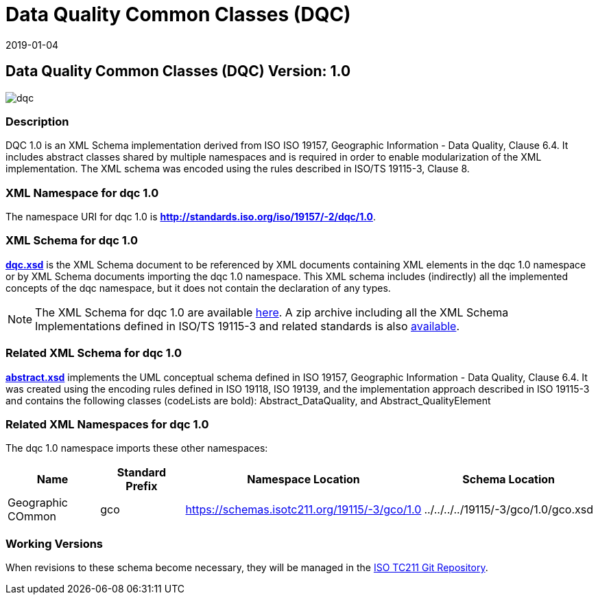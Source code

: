 ﻿= Data Quality Common Classes (DQC)
:edition: 1.0
:revdate: 2019-01-04
:stem:

== Data Quality Common Classes (DQC) Version: 1.0

image::dqc.png[]

=== Description

DQC 1.0 is an XML Schema implementation derived from ISO ISO 19157, Geographic
Information - Data Quality, Clause 6.4. It includes abstract classes shared by
multiple namespaces and is required in order to enable modularization of the XML
implementation. The XML schema was encoded using the rules described in ISO/TS
19115-3, Clause 8.

=== XML Namespace for dqc 1.0

The namespace URI for dqc 1.0 is *http://standards.iso.org/iso/19157/-2/dqc/1.0*.

=== XML Schema for dqc 1.0

*link:dqc.xsd[dqc.xsd]* is the XML Schema document to be referenced by XML documents
containing XML elements in the dqc 1.0 namespace or by XML Schema documents importing
the dqc 1.0 namespace. This XML schema includes (indirectly) all the implemented
concepts of the dqc namespace, but it does not contain the declaration of any types.

NOTE: The XML Schema for dqc 1.0 are available link:dqc.zip[here]. A zip archive
including all the XML Schema Implementations defined in ISO/TS 19115-3 and related
standards is also https://schemas.isotc211.org/19115/19115AllNamespaces.zip[available].

=== Related XML Schema for dqc 1.0

*link:abstract.xsd[abstract.xsd]* implements the UML conceptual schema defined in ISO
19157, Geographic Information - Data Quality, Clause 6.4. It was created using the
encoding rules defined in ISO 19118, ISO 19139, and the implementation approach
described in ISO 19115-3 and contains the following classes (codeLists are bold):
Abstract_DataQuality, and Abstract_QualityElement

=== Related XML Namespaces for dqc 1.0

The dqc 1.0 namespace imports these other namespaces:

[%unnumbered]
[options=header,cols=4]
|===
| Name | Standard Prefix | Namespace Location | Schema Location

| Geographic COmmon | gco |
https://schemas.isotc211.org/19115/-3/gco/1.0[https://schemas.isotc211.org/19115/-3/gco/1.0] | ../../../../19115/-3/gco/1.0/gco.xsd
|===

=== Working Versions

When revisions to these schema become necessary, they will be managed in the
https://github.com/ISO-TC211/XML[ISO TC211 Git Repository].
